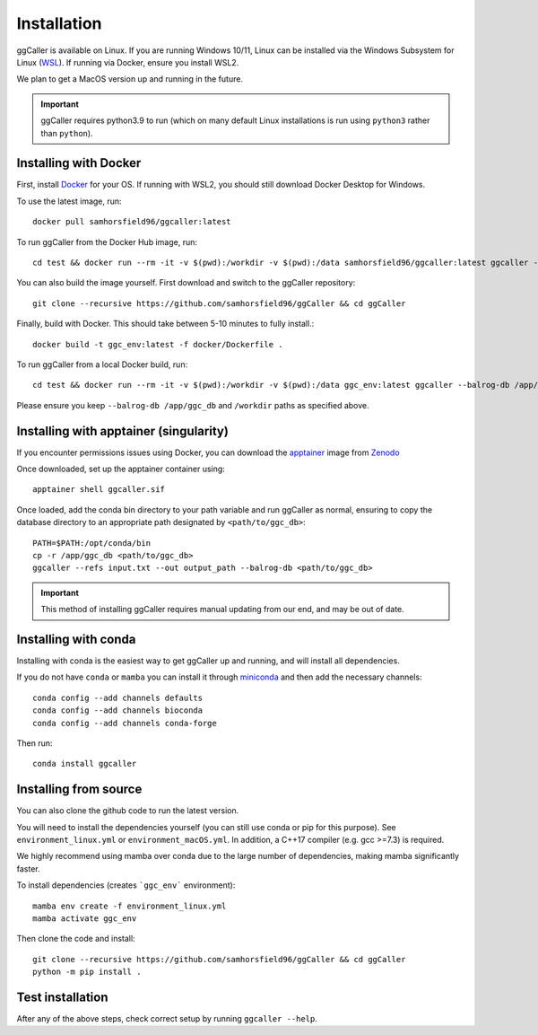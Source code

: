Installation
============

ggCaller is available on Linux. If you are running Windows 10/11, Linux can be installed via the Windows Subsystem for Linux (`WSL <https://docs.microsoft.com/en-us/windows/wsl/install-win10>`_). If running via Docker, ensure you install WSL2.

We plan to get a MacOS version up and running in the future.

.. important::
    ggCaller requires python3.9 to run
    (which on many default Linux installations is
    run using ``python3`` rather than ``python``).

Installing with Docker
-----------------------------------

First, install `Docker <https://docs.docker.com/get-docker/>`_ for your OS. If running with WSL2, you should still download Docker Desktop for Windows.

To use the latest image, run::

    docker pull samhorsfield96/ggcaller:latest

To run ggCaller from the Docker Hub image, run::

	cd test && docker run --rm -it -v $(pwd):/workdir -v $(pwd):/data samhorsfield96/ggcaller:latest ggcaller --balrog-db /app/ggc_db --refs /workdir/pneumo_CL_group2_docker.txt --out /workdir/ggc_out

You can also build the image yourself. First download and switch to the ggCaller repository::

    git clone --recursive https://github.com/samhorsfield96/ggCaller && cd ggCaller

Finally, build with Docker. This should take between 5-10 minutes to fully install.::

	docker build -t ggc_env:latest -f docker/Dockerfile .

To run ggCaller from a local Docker build, run::

	cd test && docker run --rm -it -v $(pwd):/workdir -v $(pwd):/data ggc_env:latest ggcaller --balrog-db /app/ggc_db --refs /workdir/pneumo_CL_group2_docker.txt --out /workdir/ggc_out

Please ensure you keep ``--balrog-db /app/ggc_db`` and ``/workdir`` paths as specified above.

Installing with apptainer (singularity)
-----------------------------------

If you encounter permissions issues using Docker, you can download the `apptainer <https://apptainer.org/docs/user/main/index.html>`_ image from `Zenodo <https://zenodo.org/records/11485077>`_

Once downloaded, set up the apptainer container using::

    apptainer shell ggcaller.sif

Once loaded, add the conda bin directory to your path variable and run ggCaller as normal, ensuring to copy the database directory to an appropriate path designated by ``<path/to/ggc_db>``::

    PATH=$PATH:/opt/conda/bin
    cp -r /app/ggc_db <path/to/ggc_db>
    ggcaller --refs input.txt --out output_path --balrog-db <path/to/ggc_db>

.. important::
    This method of installing ggCaller requires manual 
    updating from our end, and may be out of date.

Installing with conda
-----------------------------------

Installing with conda is the easiest way to get ggCaller up and running, and will install all dependencies.

If you do not have ``conda`` or ``mamba`` you can install it through
`miniconda <https://conda.io/miniconda.html>`_ and then add the necessary
channels::

    conda config --add channels defaults
    conda config --add channels bioconda
    conda config --add channels conda-forge

Then run::

    conda install ggcaller

Installing from source
----------------------

You can also clone the github code to run the latest version.

You will need to install the dependencies yourself (you can still use
conda or pip for this purpose). See ``environment_linux.yml`` or ``environment_macOS.yml``.
In addition, a C++17 compiler (e.g. gcc >=7.3) is required.

We highly recommend using mamba over conda due to the large number of dependencies, making mamba significantly faster.

To install dependencies (creates ```ggc_env``` environment)::

    mamba env create -f environment_linux.yml
    mamba activate ggc_env

Then clone the code and install::

    git clone --recursive https://github.com/samhorsfield96/ggCaller && cd ggCaller
    python -m pip install .

Test installation
-----------------

After any of the above steps, check correct setup by running ``ggcaller --help``.